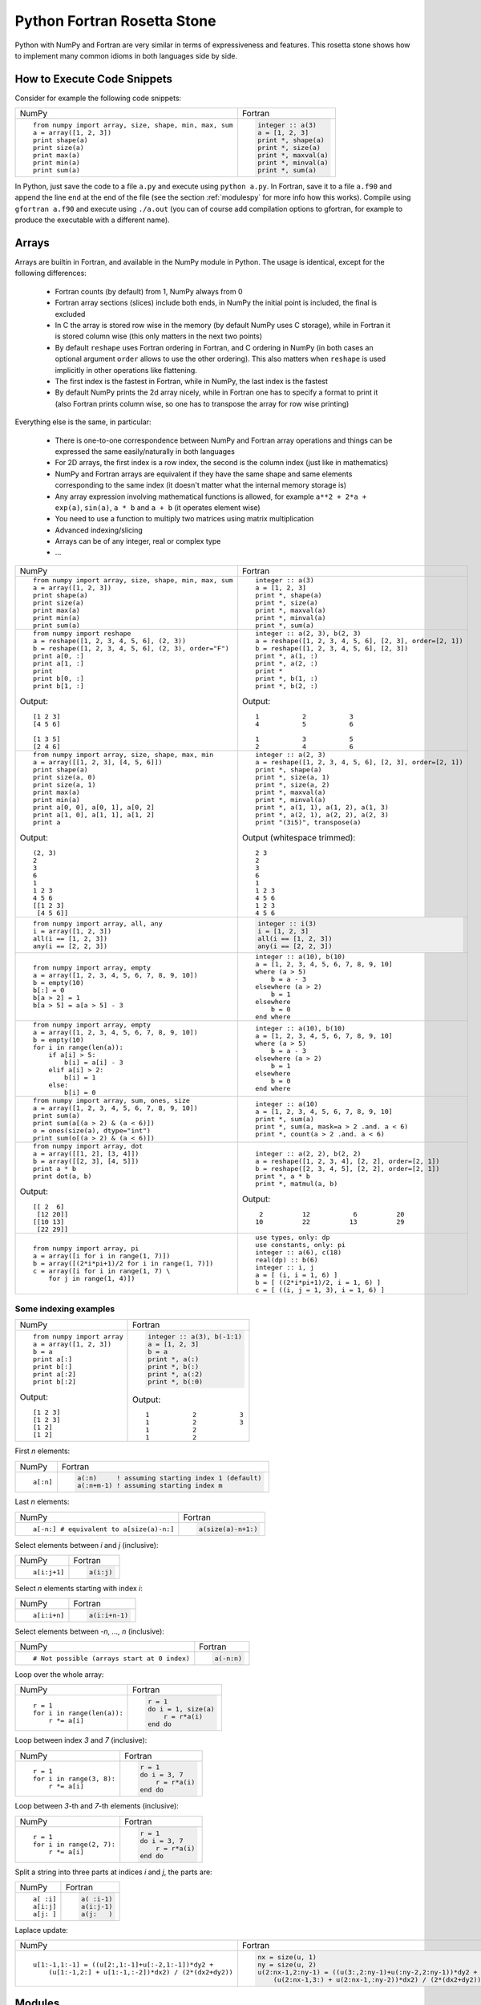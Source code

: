 .. _rosetta_stone:

Python Fortran Rosetta Stone
============================

Python with NumPy and Fortran are very similar in terms
of expressiveness and features. This rosetta stone
shows how to implement many common idioms in both languages side by side.

How to Execute Code Snippets
----------------------------

Consider for example the following code snippets:

+------------------------------------------------------+--------------------------------------------------------+
| NumPy                                                |           Fortran                                      |
+------------------------------------------------------+--------------------------------------------------------+
|::                                                    |.. code-block:: fortran                                 |
|                                                      |                                                        |
| from numpy import array, size, shape, min, max, sum  | integer :: a(3)                                        |
| a = array([1, 2, 3])                                 | a = [1, 2, 3]                                          |
| print shape(a)                                       | print *, shape(a)                                      |
| print size(a)                                        | print *, size(a)                                       |
| print max(a)                                         | print *, maxval(a)                                     |
| print min(a)                                         | print *, minval(a)                                     |
| print sum(a)                                         | print *, sum(a)                                        |
+------------------------------------------------------+--------------------------------------------------------+

In Python, just save the code to a file ``a.py`` and execute using ``python
a.py``. In Fortran, save it to a file ``a.f90`` and append the line ``end`` at
the end of the file (see the section :ref:`modulespy` for more info how this
works). Compile using ``gfortran a.f90`` and execute using ``./a.out`` (you can
of course add compilation options to gfortran, for example to produce the
executable with a different name).

.. _rosetta_arrays:

Arrays
------

Arrays are builtin in Fortran, and available in the NumPy module in Python.
The usage is identical, except for the following differences:

    * Fortran counts (by default) from 1, NumPy always from 0
    * Fortran array sections (slices) include both ends, in NumPy the initial
      point is included, the final is excluded
    * In C the array is stored row wise in the
      memory (by default NumPy uses C storage), while in Fortran it is stored
      column wise (this only matters in the next two points)
    * By default ``reshape`` uses Fortran ordering in Fortran, and C ordering
      in NumPy (in both cases an optional argument ``order`` allows to use the
      other ordering). This also matters when ``reshape`` is used implicitly in
      other operations like flattening.
    * The first index is the fastest in Fortran, while in NumPy, the last index
      is the fastest
    * By default NumPy prints the 2d array nicely, while in Fortran one has to
      specify a format to print it (also Fortran prints column wise, so one has
      to transpose the array for row wise printing)

Everything else is the same, in particular:

    * There is one-to-one correspondence between NumPy and Fortran array
      operations and things can be expressed the same easily/naturally in both
      languages
    * For 2D arrays, the first index is a row index, the second is the column
      index (just like in mathematics)
    * NumPy and Fortran arrays are equivalent if they have the same shape and
      same elements corresponding to the same index (it doesn't matter what the
      internal memory storage is)
    * Any array expression involving mathematical functions is allowed, for
      example ``a**2 + 2*a + exp(a)``, ``sin(a)``, ``a * b`` and
      ``a + b`` (it operates element wise)
    * You need to use a function to multiply two matrices using matrix
      multiplication
    * Advanced indexing/slicing
    * Arrays can be of any integer, real or complex type
    * ...


+------------------------------------------------------+--------------------------------------------------------+
| NumPy                                                |           Fortran                                      |
+------------------------------------------------------+--------------------------------------------------------+
|::                                                    |::                                                      |
|                                                      |                                                        |
| from numpy import array, size, shape, min, max, sum  | integer :: a(3)                                        |
| a = array([1, 2, 3])                                 | a = [1, 2, 3]                                          |
| print shape(a)                                       | print *, shape(a)                                      |
| print size(a)                                        | print *, size(a)                                       |
| print max(a)                                         | print *, maxval(a)                                     |
| print min(a)                                         | print *, minval(a)                                     |
| print sum(a)                                         | print *, sum(a)                                        |
+------------------------------------------------------+--------------------------------------------------------+
|::                                                    |::                                                      |
|                                                      |                                                        |
| from numpy import reshape                            | integer :: a(2, 3), b(2, 3)                            |
| a = reshape([1, 2, 3, 4, 5, 6], (2, 3))              | a = reshape([1, 2, 3, 4, 5, 6], [2, 3], order=[2, 1])  |
| b = reshape([1, 2, 3, 4, 5, 6], (2, 3), order="F")   | b = reshape([1, 2, 3, 4, 5, 6], [2, 3])                |
| print a[0, :]                                        | print *, a(1, :)                                       |
| print a[1, :]                                        | print *, a(2, :)                                       |
| print                                                | print *                                                |
| print b[0, :]                                        | print *, b(1, :)                                       |
| print b[1, :]                                        | print *, b(2, :)                                       |
|                                                      |                                                        |
|Output::                                              |Output::                                                |
|                                                      |                                                        |
| [1 2 3]                                              |            1           2           3                   |
| [4 5 6]                                              |            4           5           6                   |
|                                                      |                                                        |
| [1 3 5]                                              |            1           3           5                   |
| [2 4 6]                                              |            2           4           6                   |
+------------------------------------------------------+--------------------------------------------------------+
|::                                                    |::                                                      |
|                                                      |                                                        |
| from numpy import array, size, shape, max, min       | integer :: a(2, 3)                                     |
| a = array([[1, 2, 3], [4, 5, 6]])                    | a = reshape([1, 2, 3, 4, 5, 6], [2, 3], order=[2, 1])  |
| print shape(a)                                       | print *, shape(a)                                      |
| print size(a, 0)                                     | print *, size(a, 1)                                    |
| print size(a, 1)                                     | print *, size(a, 2)                                    |
| print max(a)                                         | print *, maxval(a)                                     |
| print min(a)                                         | print *, minval(a)                                     |
| print a[0, 0], a[0, 1], a[0, 2]                      | print *, a(1, 1), a(1, 2), a(1, 3)                     |
| print a[1, 0], a[1, 1], a[1, 2]                      | print *, a(2, 1), a(2, 2), a(2, 3)                     |
| print a                                              | print "(3i5)", transpose(a)                            |
|                                                      |                                                        |
|Output::                                              |Output (whitespace trimmed)::                           |
|                                                      |                                                        |
| (2, 3)                                               | 2 3                                                    |
| 2                                                    | 2                                                      |
| 3                                                    | 3                                                      |
| 6                                                    | 6                                                      |
| 1                                                    | 1                                                      |
| 1 2 3                                                | 1 2 3                                                  |
| 4 5 6                                                | 4 5 6                                                  |
| [[1 2 3]                                             | 1 2 3                                                  |
|  [4 5 6]]                                            | 4 5 6                                                  |
+------------------------------------------------------+--------------------------------------------------------+
|::                                                    |.. code-block:: fortran                                 |
|                                                      |                                                        |
| from numpy import array, all, any                    | integer :: i(3)                                        |
| i = array([1, 2, 3])                                 | i = [1, 2, 3]                                          |
| all(i == [1, 2, 3])                                  | all(i == [1, 2, 3])                                    |
| any(i == [2, 2, 3])                                  | any(i == [2, 2, 3])                                    |
+------------------------------------------------------+--------------------------------------------------------+
|::                                                    |::                                                      |
|                                                      |                                                        |
| from numpy import array, empty                       | integer :: a(10), b(10)                                |
| a = array([1, 2, 3, 4, 5, 6, 7, 8, 9, 10])           | a = [1, 2, 3, 4, 5, 6, 7, 8, 9, 10]                    |
| b = empty(10)                                        | where (a > 5)                                          |
| b[:] = 0                                             |     b = a - 3                                          |
| b[a > 2] = 1                                         | elsewhere (a > 2)                                      |
| b[a > 5] = a[a > 5] - 3                              |     b = 1                                              |
|                                                      | elsewhere                                              |
|                                                      |     b = 0                                              |
|                                                      | end where                                              |
+------------------------------------------------------+--------------------------------------------------------+
|::                                                    |::                                                      |
|                                                      |                                                        |
| from numpy import array, empty                       | integer :: a(10), b(10)                                |
| a = array([1, 2, 3, 4, 5, 6, 7, 8, 9, 10])           | a = [1, 2, 3, 4, 5, 6, 7, 8, 9, 10]                    |
| b = empty(10)                                        | where (a > 5)                                          |
| for i in range(len(a)):                              |     b = a - 3                                          |
|     if a[i] > 5:                                     | elsewhere (a > 2)                                      |
|         b[i] = a[i] - 3                              |     b = 1                                              |
|     elif a[i] > 2:                                   | elsewhere                                              |
|         b[i] = 1                                     |     b = 0                                              |
|     else:                                            | end where                                              |
|         b[i] = 0                                     |                                                        |
+------------------------------------------------------+--------------------------------------------------------+
|::                                                    |::                                                      |
|                                                      |                                                        |
| from numpy import array, sum, ones, size             | integer :: a(10)                                       |
| a = array([1, 2, 3, 4, 5, 6, 7, 8, 9, 10])           | a = [1, 2, 3, 4, 5, 6, 7, 8, 9, 10]                    |
| print sum(a)                                         | print *, sum(a)                                        |
| print sum(a[(a > 2) & (a < 6)])                      | print *, sum(a, mask=a > 2 .and. a < 6)                |
| o = ones(size(a), dtype="int")                       | print *, count(a > 2 .and. a < 6)                      |
| print sum(o[(a > 2) & (a < 6)])                      |                                                        |
+------------------------------------------------------+--------------------------------------------------------+
|::                                                    |::                                                      |
|                                                      |                                                        |
| from numpy import array, dot                         | integer :: a(2, 2), b(2, 2)                            |
| a = array([[1, 2], [3, 4]])                          | a = reshape([1, 2, 3, 4], [2, 2], order=[2, 1])        |
| b = array([[2, 3], [4, 5]])                          | b = reshape([2, 3, 4, 5], [2, 2], order=[2, 1])        |
| print a * b                                          | print *, a * b                                         |
| print dot(a, b)                                      | print *, matmul(a, b)                                  |
|                                                      |                                                        |
|Output::                                              |Output::                                                |
|                                                      |                                                        |
| [[ 2  6]                                             |            2          12           6          20       |
|  [12 20]]                                            |           10          22          13          29       |
| [[10 13]                                             |                                                        |
|  [22 29]]                                            |                                                        |
+------------------------------------------------------+--------------------------------------------------------+
|::                                                    |::                                                      |
|                                                      |                                                        |
| from numpy import array, pi                          | use types, only: dp                                    |
| a = array([i for i in range(1, 7)])                  | use constants, only: pi                                |
| b = array([(2*i*pi+1)/2 for i in range(1, 7)])       | integer :: a(6), c(18)                                 |
| c = array([i for i in range(1, 7) \                  | real(dp) :: b(6)                                       |
|     for j in range(1, 4)])                           | integer :: i, j                                        |
|                                                      | a = [ (i, i = 1, 6) ]                                  |
|                                                      | b = [ ((2*i*pi+1)/2, i = 1, 6) ]                       |
|                                                      | c = [ ((i, j = 1, 3), i = 1, 6) ]                      |
+------------------------------------------------------+--------------------------------------------------------+

.. _rosetta_array_indexing:

Some indexing examples
~~~~~~~~~~~~~~~~~~~~~~

+------------------------------------------------------+--------------------------------------------------------+
| NumPy                                                |           Fortran                                      |
+------------------------------------------------------+--------------------------------------------------------+
|::                                                    |.. code-block:: fortran                                 |
|                                                      |                                                        |
| from numpy import array                              |  integer :: a(3), b(-1:1)                              |
| a = array([1, 2, 3])                                 |  a = [1, 2, 3]                                         |
| b = a                                                |  b = a                                                 |
| print a[:]                                           |  print *, a(:)                                         |
| print b[:]                                           |  print *, b(:)                                         |
| print a[:2]                                          |  print *, a(:2)                                        |
| print b[:2]                                          |  print *, b(:0)                                        |
|                                                      |                                                        |
|Output::                                              |Output::                                                |
|                                                      |                                                        |
| [1 2 3]                                              | 1           2           3                              |
| [1 2 3]                                              | 1           2           3                              |
| [1 2]                                                | 1           2                                          |
| [1 2]                                                | 1           2                                          |
+------------------------------------------------------+--------------------------------------------------------+


First `n` elements:

+------------------------------------------------------+--------------------------------------------------------+
| NumPy                                                |           Fortran                                      |
+------------------------------------------------------+--------------------------------------------------------+
|::                                                    |.. code-block:: fortran                                 |
|                                                      |                                                        |
| a[:n]                                                | a(:n)     ! assuming starting index 1 (default)        |
|                                                      | a(:n+m-1) ! assuming starting index m                  |
+------------------------------------------------------+--------------------------------------------------------+

Last `n` elements:

+------------------------------------------------------+--------------------------------------------------------+
| NumPy                                                |           Fortran                                      |
+------------------------------------------------------+--------------------------------------------------------+
|::                                                    |.. code-block:: fortran                                 |
|                                                      |                                                        |
| a[-n:] # equivalent to a[size(a)-n:]                 | a(size(a)-n+1:)                                        |
+------------------------------------------------------+--------------------------------------------------------+

Select elements between `i` and `j` (inclusive):

+------------------------------------------------------+--------------------------------------------------------+
| NumPy                                                |           Fortran                                      |
+------------------------------------------------------+--------------------------------------------------------+
|::                                                    |.. code-block:: fortran                                 |
|                                                      |                                                        |
| a[i:j+1]                                             | a(i:j)                                                 |
+------------------------------------------------------+--------------------------------------------------------+

Select `n` elements starting with index `i`:

+------------------------------------------------------+--------------------------------------------------------+
| NumPy                                                |           Fortran                                      |
+------------------------------------------------------+--------------------------------------------------------+
|::                                                    |.. code-block:: fortran                                 |
|                                                      |                                                        |
| a[i:i+n]                                             | a(i:i+n-1)                                             |
+------------------------------------------------------+--------------------------------------------------------+

Select elements between `-n, ..., n` (inclusive):

+------------------------------------------------------+--------------------------------------------------------+
| NumPy                                                |           Fortran                                      |
+------------------------------------------------------+--------------------------------------------------------+
|::                                                    |.. code-block:: fortran                                 |
|                                                      |                                                        |
| # Not possible (arrays start at 0 index)             | a(-n:n)                                                |
+------------------------------------------------------+--------------------------------------------------------+

Loop over the whole array:

+------------------------------------------------------+--------------------------------------------------------+
| NumPy                                                |           Fortran                                      |
+------------------------------------------------------+--------------------------------------------------------+
|::                                                    |.. code-block:: fortran                                 |
|                                                      |                                                        |
| r = 1                                                | r = 1                                                  |
| for i in range(len(a)):                              | do i = 1, size(a)                                      |
|     r *= a[i]                                        |     r = r*a(i)                                         |
|                                                      | end do                                                 |
+------------------------------------------------------+--------------------------------------------------------+

Loop between index `3` and `7` (inclusive):

+------------------------------------------------------+--------------------------------------------------------+
| NumPy                                                |           Fortran                                      |
+------------------------------------------------------+--------------------------------------------------------+
|::                                                    |.. code-block:: fortran                                 |
|                                                      |                                                        |
| r = 1                                                | r = 1                                                  |
| for i in range(3, 8):                                | do i = 3, 7                                            |
|     r *= a[i]                                        |     r = r*a(i)                                         |
|                                                      | end do                                                 |
+------------------------------------------------------+--------------------------------------------------------+

Loop between `3`-th and `7`-th elements (inclusive):

+------------------------------------------------------+--------------------------------------------------------+
| NumPy                                                |           Fortran                                      |
+------------------------------------------------------+--------------------------------------------------------+
|::                                                    |.. code-block:: fortran                                 |
|                                                      |                                                        |
| r = 1                                                | r = 1                                                  |
| for i in range(2, 7):                                | do i = 3, 7                                            |
|     r *= a[i]                                        |     r = r*a(i)                                         |
|                                                      | end do                                                 |
+------------------------------------------------------+--------------------------------------------------------+

Split a string into three parts at indices `i` and `j`, the parts are:

+------------------------------------------------------+--------------------------------------------------------+
| NumPy                                                |           Fortran                                      |
+------------------------------------------------------+--------------------------------------------------------+
|::                                                    |.. code-block:: fortran                                 |
|                                                      |                                                        |
| a[ :i]                                               | a( :i-1)                                               |
| a[i:j]                                               | a(i:j-1)                                               |
| a[j: ]                                               | a(j:   )                                               |
+------------------------------------------------------+--------------------------------------------------------+

Laplace update:

+------------------------------------------------------+------------------------------------------------------------+
| NumPy                                                |           Fortran                                          |
+------------------------------------------------------+------------------------------------------------------------+
|::                                                    |.. code-block:: fortran                                     |
|                                                      |                                                            |
| u[1:-1,1:-1] = ((u[2:,1:-1]+u[:-2,1:-1])*dy2 +       | nx = size(u, 1)                                            |
|     (u[1:-1,2:] + u[1:-1,:-2])*dx2) / (2*(dx2+dy2))  | ny = size(u, 2)                                            |
|                                                      | u(2:nx-1,2:ny-1) = ((u(3:,2:ny-1)+u(:ny-2,2:ny-1))*dy2 + & |
|                                                      |     (u(2:nx-1,3:) + u(2:nx-1,:ny-2))*dx2) / (2*(dx2+dy2))  |
+------------------------------------------------------+------------------------------------------------------------+


.. _modulespy:

Modules
-------

Comparison of Fortran and Python import statements:

+------------------------------------------------------+--------------------------------------------------------+
| Python                                               |           Fortran                                      |
+------------------------------------------------------+--------------------------------------------------------+
|::                                                    |.. code-block:: fortran                                 |
|                                                      |                                                        |
|  from A import foo                                   | use A, only: foo                                       |
|  from A import foo as Afoo                           | use A, only: Afoo => foo                               |
|  from A import *                                     | use A                                                  |
|                                                      |                                                        |
+------------------------------------------------------+--------------------------------------------------------+

The following Python statements have no equivalent in Fortran:

+------------------------------------------------------+--------------------------------------------------------+
| Python                                               |           Fortran                                      |
+------------------------------------------------------+--------------------------------------------------------+
|::                                                    |                                                        |
|                                                      |                                                        |
|  import A                                            |                                                        |
|  import ALongName as A                               |                                                        |
|                                                      |                                                        |
+------------------------------------------------------+--------------------------------------------------------+

Fortran modules work just like Python modules. Differences:

    * Fortran modules cannot be nested (i.e. they are all top level, while
      in Python one can nest the module arbitrarily using the ``__init__.py``
      files)
    * There is no Fortran equivalent of Python's ``import A``
    * One can specify private module symbols in Fortran

Identical features:

    * A module contains variables, types and functions/subroutines
    * By default all variables/types/functions can be accessed from other
      modules, but one can change this by explicitly specifying which symbols
      are private or public (in Python this only works for implicit imports)
    * Symbols that are public don't pollute the global namespace, but need
      to be explicitly imported from the module in order to use them
    * Importing a symbol into a module becomes part of that module and can then
      be imported from other modules
    * One can use explicit or implicit imports (explicit imports are
      recommended)

One creates the module:

+------------------------------------------------------+--------------------------------------------------------+
| Python                                               |           Fortran                                      |
+------------------------------------------------------+--------------------------------------------------------+
|File ``a.py``::                                       |File ``a.f90``:                                         |
|                                                      |                                                        |
|                                                      |.. code-block:: fortran                                 |
|                                                      |                                                        |
| i = 5                                                | module a                                               |
|                                                      | implicit none                                          |
| def f(x):                                            |                                                        |
|     return x + 5                                     | integer :: i = 5                                       |
|                                                      |                                                        |
| def g(x):                                            | contains                                               |
|     return x - 5                                     |                                                        |
|                                                      | integer function f(x) result(r)                        |
|                                                      | integer, intent(in) :: x                               |
|                                                      | r = x + 5                                              |
|                                                      | end function                                           |
|                                                      |                                                        |
|                                                      | integer function g(x) result(r)                        |
|                                                      | integer, intent(in) :: x                               |
|                                                      | r = x - 5                                              |
|                                                      | end function                                           |
|                                                      |                                                        |
|                                                      | end module                                             |
+------------------------------------------------------+--------------------------------------------------------+

And uses it from the main program as follows:

+------------------------------------------------------+--------------------------------------------------------+
| Python                                               |           Fortran                                      |
+------------------------------------------------------+--------------------------------------------------------+
|File ``main.py``::                                    |File ``main.f90``:                                      |
|                                                      |                                                        |
|                                                      |.. code-block:: fortran                                 |
|                                                      |                                                        |
| from a import f, i                                   | program main                                           |
|                                                      | use a, only: f, i                                      |
| print f(3)                                           | implicit none                                          |
| print i                                              | print *, f(3)                                          |
|                                                      | print *, i                                             |
|                                                      | end program                                            |
|                                                      |                                                        |
|Output::                                              |Output::                                                |
|                                                      |                                                        |
| 8                                                    | 8                                                      |
| 5                                                    | 5                                                      |
+------------------------------------------------------+--------------------------------------------------------+

In Fortran, one can ommit the line ``program main``, also one can just
end the file with ``end`` instead of ``end program``. That way one can test
any code snippet just by appending ``end`` at the end.

In order to specify which symbols are public and private, one would use:

+------------------------------------------------------+--------------------------------------------------------+
| Python                                               |           Fortran                                      |
+------------------------------------------------------+--------------------------------------------------------+
|File ``a.py``::                                       |File ``a.f90``::                                        |
|                                                      |                                                        |
| __all__ = ["i", "f"]                                 | module a                                               |
|                                                      | implicit none                                          |
| i = 5                                                | private                                                |
|                                                      | public i, f                                            |
| def f(x):                                            |                                                        |
|     return x + 5                                     | integer :: i = 5                                       |
|                                                      |                                                        |
| def g(x):                                            | contains                                               |
|     return x - 5                                     |                                                        |
|                                                      | integer function f(x) result(r)                        |
|                                                      | integer, intent(in) :: x                               |
|                                                      | r = x + 5                                              |
|                                                      | end function                                           |
|                                                      |                                                        |
|                                                      | integer function g(x) result(r)                        |
|                                                      | integer, intent(in) :: x                               |
|                                                      | r = x - 5                                              |
|                                                      | end function                                           |
|                                                      |                                                        |
|                                                      | end module                                             |
+------------------------------------------------------+--------------------------------------------------------+

There is a difference though. In Fortran, the symbol ``g`` will be private (not
possible to import from other modules no matter if we use explicit or implicit
import), ``f`` and ``i`` public. In Python, when implicit import is used, the
symbol ``g`` will not be imported, but when explicit import is used, the
symbols ``g`` can still be imported.

Floating Point Numbers
----------------------

Both NumPy and Fortran can work with any specified precision and
if no precision is specified, then the default platform precision is used.

In Python, the default precision is typically double precision,
while in Fortran it is single precision.
See also the relevant
`Python <http://docs.python.org/tutorial/floatingpoint.html>`_
and `NumPy <http://docs.scipy.org/doc/numpy/user/basics.types.html>`_
documentation.

+------------------------------------------------------+--------------------------------------------------------+
| Python 2.x                                           |           Fortran                                      |
+------------------------------------------------------+--------------------------------------------------------+
|Single precision::                                    |Single precision::                                      |
|                                                      |                                                        |
| from numpy import float32                            | real :: f                                              |
| f = float32(1.1)                                     | f = 1.1                                                |
+------------------------------------------------------+--------------------------------------------------------+
|Double precision::                                    |Double precision::                                      |
|                                                      |                                                        |
| f = 1.1            # 1.1                             | integer, parameter :: dp=kind(0.d0)                    |
| f = 1e8            # 100000000.0                     | real(dp) :: f                                          |
| f = float(1) / 2   # 0.5                             | f = 1.1_dp             ! 1.1                           |
| f = float(1 / 2)   # 0.0                             | f = 1e8_dp             ! 100000000.0                   |
| f = float(5)       # 5.0                             | f = real(1, dp) / 2    ! 0.5                           |
|                                                      | f = 1 / 2              ! 0.0                           |
|                                                      | f = 5                  ! 5.0                           |
+------------------------------------------------------+--------------------------------------------------------+

In Fortran the habit is to always specify the precision using
the ``_dp`` suffix, where ``dp`` is defined
in the ``types.f90`` module below as
``integer, parameter :: dp=kind(0.d0)`` (so that one can change
the precision at one place if needed). If no precision is specified,
then single precision is used (and as such, this leads to single/double
corruption), so one *always* needs to specify the precision.

In all
Fortran code snippets below, it is assumed, that you did
``use types, only: dp``. The ``types.f90`` module is::

    module types
    implicit none
    private
    public dp, hp
    integer, parameter :: dp=kind(0.d0), &          ! double precision
                          hp=selected_real_kind(15) ! high precision
    end module

Math and Complex Numbers
------------------------

Fortran has builtin mathematical functions, in Python one has to import them
from the ``math`` module or (for the more advanced functions) from the SciPy
package. Fortran doesn't include constants, so one has to use the
``constants.f90`` module (included below).

Otherwise the usage is identical.

+------------------------------------------------------+--------------------------------------------------------+
| Python                                               |           Fortran                                      |
+------------------------------------------------------+--------------------------------------------------------+
|::                                                    |::                                                      |
|                                                      |                                                        |
| from math import cos, pi, e                          | use constants, only: pi, e                             |
| I = 1j                                               | complex(dp) :: I = (0, 1)                              |
| print e**(I*pi) + 1                                  | print *, e**(I*pi) + 1                                 |
| print cos(pi)                                        | print *, cos(pi)                                       |
| print 4 + 5j                                         | print *, (4, 5)                                        |
| print 4 + 5*I                                        | print *, 4 + 5*I                                       |
|                                                      |                                                        |
|Output::                                              |Output::                                                |
|                                                      |                                                        |
| 1.22460635382e-16j                                   |  (  0.0000000000000000     , 1.22460635382237726E-016) |
| -1.0                                                 |   -1.0000000000000000                                  |
| (4+5j)                                               |  (  4.0000000    ,  5.0000000    )                     |
| (4+5j)                                               |  (  4.0000000000000000     ,  5.0000000000000000     ) |
+------------------------------------------------------+--------------------------------------------------------+

Fortran module ``constants.f90``::

    module constants
    use types, only: dp
    implicit none
    private
    public pi, e, I
    ! Constants contain more digits than double precision, so that
    ! they are rounded correctly:
    real(dp), parameter :: pi   = 3.1415926535897932384626433832795_dp
    real(dp), parameter :: e    = 2.7182818284590452353602874713527_dp
    complex(dp), parameter :: I = (0, 1)
    end module

Strings and Formatting
----------------------

The functionality of both Python and Fortran is pretty much equivalent,
only the syntax is a litte different.

In both Python and Fortran, strings can be delimited by either ``"``
or `````.

There are three general ways to print formatted strings:

+-----------------------------------------------------------+----------------------------------------------------------------------+
| Python                                                    |           Fortran                                                    |
+-----------------------------------------------------------+----------------------------------------------------------------------+
|::                                                         |::                                                                    |
|                                                           |                                                                      |
| print "Integer", 5, "and float", 5.5, "works fine."       | use utils, only: str                                                 |
| print "Integer " + str(5) + " and float " + str(5.5) + "."| print *, "Integer", 5, "and float", 5.5, "works fine."               |
| print "Integer %d and float %f." % (5, 5.5)               | print *, "Integer " // str(5) // " and float " // str(5.5_dp) // "." |
|                                                           | print '("Integer ", i0, " and float ", f0.6, ".")', 5, 5.5           |
|                                                           |                                                                      |
|Output::                                                   |Output::                                                              |
|                                                           |                                                                      |
| Integer 5 and float 5.5 works fine.                       |  Integer           5 and float   5.5000000     works fine.           |
| Integer 5 and float 5.5.                                  |  Integer 5 and float 5.500000.                                       |
| Integer 5 and float 5.500000.                             | Integer 5 and float 5.500000.                                        |
+-----------------------------------------------------------+----------------------------------------------------------------------+

And here are some of the frequently used formats:

+-----------------------------------------------------------+----------------------------------------------------------------------+
| Python                                                    |           Fortran                                                    |
+-----------------------------------------------------------+----------------------------------------------------------------------+
|::                                                         |::                                                                    |
|                                                           |                                                                      |
| print "%3d" % 5                                           | print '(i3)', 5                                                      |
| print "%03d" % 5                                          | print '(i3.3)', 5                                                    |
| print "%s" % "text"                                       | print '(a)', "text"                                                  |
| print "%15.7f" % 5.5                                      | print '(f15.7)', 5.5_dp                                              |
| print "%23.16e" % -5.5                                    | print '(es23.16)', -5.5_dp                                           |
|                                                           |                                                                      |
|Output::                                                   |Output::                                                              |
|                                                           |                                                                      |
|   5                                                       |   5                                                                  |
| 005                                                       | 005                                                                  |
| text                                                      | text                                                                 |
|       5.5000000                                           |       5.5000000                                                      |
| -5.5000000000000000e+00                                   | -5.5000000000000000E+00                                              |
|                                                           |                                                                      |
+-----------------------------------------------------------+----------------------------------------------------------------------+

.. _nested_functions:

Nested Functions
----------------

Both Python and Fortran allow nested functions that can access the outer
function's namespace:

+-----------------------------------------------------------+----------------------------------------------------------------------+
| Python                                                    |           Fortran                                                    |
+-----------------------------------------------------------+----------------------------------------------------------------------+
|::                                                         |::                                                                    |
|                                                           |                                                                      |
| def foo(a, b, c):                                         | subroutine foo(a, b, c)                                              |
|     def f(x):                                             | real(dp) :: a, b, c                                                  |
|         return a*x**2 + b*x + c                           | print *, f(1._dp), f(2._dp), f(3._dp)                                |
|     print f(1), f(2), f(3)                                |                                                                      |
|                                                           | contains                                                             |
|                                                           |                                                                      |
|                                                           | real(dp) function f(x) result(y)                                     |
|                                                           | real(dp), intent(in) :: x                                            |
|                                                           | y = a*x**2 + b*x + c                                                 |
|                                                           | end function f                                                       |
|                                                           |                                                                      |
|                                                           | end subroutine foo                                                   |
+-----------------------------------------------------------+----------------------------------------------------------------------+

Use it like:

+-----------------------------------------------------------+------------------------------------------------------------------------+
| Python                                                    |           Fortran                                                      |
+-----------------------------------------------------------+------------------------------------------------------------------------+
|::                                                         |::                                                                      |
|                                                           |                                                                        |
| foo(1, 2, 1)                                              | call foo(1._dp, 2._dp, 1._dp)                                          |
| foo(2, 2, 1)                                              | call foo(2._dp, 2._dp, 1._dp)                                          |
|                                                           |                                                                        |
|Output::                                                   |Output::                                                                |
|                                                           |                                                                        |
| 4 9 16                                                    | 4.0000000000000000        9.0000000000000000        16.000000000000000 |
| 5 13 25                                                   | 5.0000000000000000        13.000000000000000        25.000000000000000 |
+-----------------------------------------------------------+------------------------------------------------------------------------+


You can use the nested functions in callbacks to pass context:

+-----------------------------------------------------------+----------------------------------------------------------------------+
| Python                                                    |           Fortran                                                    |
+-----------------------------------------------------------+----------------------------------------------------------------------+
|::                                                         |::                                                                    |
|                                                           |                                                                      |
| def simpson(f, a, b):                                     | real(dp) function simpson(f, a, b) result(s)                         |
|     return (b-a) / 6 * (f(a) + 4*f((a+b)/2) + f(b))       | real(dp), intent(in) :: a, b                                         |
|                                                           | interface                                                            |
| def foo(a, k):                                            |     real(dp) function f(x)                                           |
|     def f(x):                                             |     use types, only: dp                                              |
|         return a*sin(k*x)                                 |     implicit none                                                    |
|     print simpson(f, 0., pi)                              |     real(dp), intent(in) :: x                                        |
|     print simpson(f, 0., 2*pi)                            |     end function                                                     |
|                                                           | end interface                                                        |
|                                                           | s = (b-a) / 6 * (f(a) + 4*f((a+b)/2) + f(b))                         |
|                                                           | end function                                                         |
|                                                           |                                                                      |
|                                                           |                                                                      |
|                                                           | subroutine foo(a, k)                                                 |
|                                                           | real(dp) :: a, k                                                     |
|                                                           | print *, simpson(f, 0._dp, pi)                                       |
|                                                           | print *, simpson(f, 0._dp, 2*pi)                                     |
|                                                           |                                                                      |
|                                                           | contains                                                             |
|                                                           |                                                                      |
|                                                           | real(dp) function f(x) result(y)                                     |
|                                                           | real(dp), intent(in) :: x                                            |
|                                                           | y = a*sin(k*x)                                                       |
|                                                           | end function f                                                       |
|                                                           |                                                                      |
|                                                           | end subroutine foo                                                   |
+-----------------------------------------------------------+----------------------------------------------------------------------+

And use it like:

+-----------------------------------------------------------+------------------------------------------------------------------------+
| Python                                                    |           Fortran                                                      |
+-----------------------------------------------------------+------------------------------------------------------------------------+
|::                                                         |::                                                                      |
|                                                           |                                                                        |
| foo(0.5, 1.)                                              | call foo(0.5_dp, 1._dp)                                                |
| foo(0.5, 2.)                                              | call foo(0.5_dp, 2._dp)                                                |
|                                                           |                                                                        |
|Output::                                                   |Output::                                                                |
|                                                           |                                                                        |
| 1.0471975512                                              |   1.0471975511965976                                                   |
| 1.28244712915e-16                                         |  1.28244712914785977E-016                                              |
| 6.41223564574e-17                                         |  6.41223564573929883E-017                                              |
| -7.69468277489e-16                                        | -7.69468277488715811E-016                                              |
+-----------------------------------------------------------+------------------------------------------------------------------------+

Examples
--------

Mandelbrot Set
~~~~~~~~~~~~~~

Here is a real world program written in NumPy and translated to Fortran.

+-----------------------------------------------------------------+---------------------------------------------------------------------------------+
| Python                                                          |           Fortran                                                               |
+-----------------------------------------------------------------+---------------------------------------------------------------------------------+
|::                                                               |                                                                                 |
|                                                                 |                                                                                 |
|                                                                 |.. code-block:: fortran                                                          |
|                                                                 |                                                                                 |
| import numpy as np                                              | program Mandelbrot                                                              |
|                                                                 | use types, only: dp                                                             |
| ITERATIONS = 100                                                | use constants, only: I                                                          |
| DENSITY = 1000                                                  | use utils, only: savetxt, linspace, meshgrid                                    |
| x_min, x_max = -2.68, 1.32                                      | implicit none                                                                   |
| y_min, y_max = -1.5, 1.5                                        |                                                                                 |
|                                                                 | integer, parameter :: ITERATIONS = 100                                          |
| x, y = np.meshgrid(np.linspace(x_min, x_max, DENSITY),          | integer, parameter :: DENSITY = 1000                                            |
|                    np.linspace(y_min, y_max, DENSITY))          | real(dp) :: x_min, x_max, y_min, y_max                                          |
| c = x + 1j*y                                                    | real(dp), dimension(DENSITY, DENSITY) :: x, y                                   |
| z = c.copy()                                                    | complex(dp), dimension(DENSITY, DENSITY) :: c, z                                |
| fractal = np.zeros(z.shape, dtype=np.uint8) + 255               | integer, dimension(DENSITY, DENSITY) :: fractal                                 |
|                                                                 | integer :: n                                                                    |
| for n in range(ITERATIONS):                                     | x_min = -2.68_dp                                                                |
|     print "Iteration %d" % n                                    | x_max = 1.32_dp                                                                 |
|     mask = abs(z) <= 10                                         | y_min = -1.5_dp                                                                 |
|     z[mask] *= z[mask]                                          | y_max = 1.5_dp                                                                  |
|     z[mask] += c[mask]                                          |                                                                                 |
|     fractal[(fractal == 255) & (-mask)] = 254. * n / ITERATIONS | call meshgrid(linspace(x_min, x_max, DENSITY), &                                |
|                                                                 |     linspace(y_min, y_max, DENSITY), x, y)                                      |
| print "Saving..."                                               | c = x + I*y                                                                     |
| np.savetxt("fractal.dat", np.log(fractal))                      | z = c                                                                           |
| np.savetxt("coord.dat", [x_min, x_max, y_min, y_max])           | fractal = 255                                                                   |
|                                                                 |                                                                                 |
|                                                                 | do n = 1, ITERATIONS                                                            |
|                                                                 |     print "('Iteration ', i0)", n                                               |
|                                                                 |     where (abs(z) <= 10) z = z**2 + c                                           |
|                                                                 |     where (fractal == 255 .and. abs(z) > 10) fractal = 254 * (n-1) / ITERATIONS |
|                                                                 | end do                                                                          |
|                                                                 |                                                                                 |
|                                                                 | print *, "Saving..."                                                            |
|                                                                 | call savetxt("fractal.dat", log(real(fractal, dp)))                             |
|                                                                 | call savetxt("coord.dat", reshape([x_min, x_max, y_min, y_max], [4, 1]))        |
|                                                                 | end program                                                                     |
+-----------------------------------------------------------------+---------------------------------------------------------------------------------+

To run the Python version, you need Python and NumPy.
To run the Fortran version, you need ``types.f90``, ``constants.f90``
and ``utils.f90`` from the
`fortran-utils <https://github.com/certik/fortran-utils>`_ package.
Both versions generate equivalent ``fractal.dat`` and ``coord.dat`` files.

The generated fractal can be viewed by (you need matplotlib)::

    from numpy import loadtxt
    import matplotlib.pyplot as plt

    fractal = loadtxt("fractal.dat")
    x_min, x_max, y_min, y_max = loadtxt("coord.dat")

    plt.imshow(fractal, cmap=plt.cm.hot,
               extent=(x_min, x_max, y_min, y_max))
    plt.title('Mandelbrot Set')
    plt.xlabel('Re(z)')
    plt.ylabel('Im(z)')
    plt.savefig("mandelbrot.png")

.. image:: /images/mandelbrot.png

Timings on Acer 1830T with gfortran 4.6.1 are:

+-------------+--------+---------+---------+
|             | Python | Fortran | Speedup |
+-------------+--------+---------+---------+
| Calculation | 12.749 | 00.784  | 16.3x   |
+-------------+--------+---------+---------+
| Saving      | 01.904 | 01.456  |  1.3x   |
+-------------+--------+---------+---------+
| Total       | 14.653 | 02.240  |  6.5x   |
+-------------+--------+---------+---------+

Least Squares Fitting
~~~~~~~~~~~~~~~~~~~~~

In Python we use Minpack via `SciPy <http://www.scipy.org/>`_, in Fortran we
use `Minpack <https://github.com/certik/minpack>`_ directly. We first create a
module ``find_fit_module`` with a function ``find_fit``:

+-----------------------------------------------------------------+---------------------------------------------------------------------------------+
| Python                                                          |           Fortran                                                               |
+-----------------------------------------------------------------+---------------------------------------------------------------------------------+
|::                                                               |::                                                                               |
|                                                                 |                                                                                 |
| from numpy import array                                         | module find_fit_module                                                          |
| from scipy.optimize import leastsq                              | use minpack, only: lmdif1                                                       |
|                                                                 | use types, only: dp                                                             |
| def find_fit(data_x, data_y, expr, pars):                       | implicit none                                                                   |
|     data_x = array(data_x)                                      | private                                                                         |
|     data_y = array(data_y)                                      | public find_fit                                                                 |
|     def fcn(x):                                                 |                                                                                 |
|         return data_y - expr(data_x, x)                         | contains                                                                        |
|     x, ier = leastsq(fcn, pars)                                 |                                                                                 |
|     if (ier != 1):                                              | subroutine find_fit(data_x, data_y, expr, pars)                                 |
|         raise Exception("Failed to converge.")                  | real(dp), intent(in) :: data_x(:), data_y(:)                                    |
|     return x                                                    | interface                                                                       |
|                                                                 |     function expr(x, pars) result(y)                                            |
|                                                                 |     use types, only: dp                                                         |
|                                                                 |     implicit none                                                               |
|                                                                 |     real(dp), intent(in) :: x(:), pars(:)                                       |
|                                                                 |     real(dp) :: y(size(x))                                                      |
|                                                                 |     end function                                                                |
|                                                                 | end interface                                                                   |
|                                                                 | real(dp), intent(inout) :: pars(:)                                              |
|                                                                 |                                                                                 |
|                                                                 | real(dp) :: tol, fvec(size(data_x))                                             |
|                                                                 | integer :: iwa(size(pars)), info, m, n                                          |
|                                                                 | real(dp), allocatable :: wa(:)                                                  |
|                                                                 |                                                                                 |
|                                                                 | tol = sqrt(epsilon(1._dp))                                                      |
|                                                                 | m = size(fvec)                                                                  |
|                                                                 | n = size(pars)                                                                  |
|                                                                 | allocate(wa(m*n + 5*n + m))                                                     |
|                                                                 | call lmdif1(fcn, m, n, pars, fvec, tol, info, iwa, wa, size(wa))                |
|                                                                 | if (info /= 1) stop "failed to converge"                                        |
|                                                                 |                                                                                 |
|                                                                 | contains                                                                        |
|                                                                 |                                                                                 |
|                                                                 | subroutine fcn(m, n, x, fvec, iflag)                                            |
|                                                                 | integer, intent(in) :: m, n, iflag                                              |
|                                                                 | real(dp), intent(in) :: x(n)                                                    |
|                                                                 | real(dp), intent(out) :: fvec(m)                                                |
|                                                                 | ! Suppress compiler warning:                                                    |
|                                                                 | fvec(1) = iflag                                                                 |
|                                                                 | fvec = data_y - expr(data_x, x)                                                 |
|                                                                 | end subroutine                                                                  |
|                                                                 |                                                                                 |
|                                                                 | end subroutine                                                                  |
|                                                                 |                                                                                 |
|                                                                 | end module                                                                      |
|                                                                 |                                                                                 |
+-----------------------------------------------------------------+---------------------------------------------------------------------------------+

Then we use it to
find a nonlinear fit of the form ``a*x*log(b + c*x)`` to a list of primes:

+-----------------------------------------------------------------+---------------------------------------------------------------------------------+
| Python                                                          |           Fortran                                                               |
+-----------------------------------------------------------------+---------------------------------------------------------------------------------+
|::                                                               |::                                                                               |
|                                                                 |                                                                                 |
| from numpy import size, log                                     | program example_primes                                                          |
| from find_fit_module import find_fit                            | use find_fit_module, only: find_fit                                             |
|                                                                 | use types, only: dp                                                             |
| def expression(x, pars):                                        | implicit none                                                                   |
|     a, b, c = pars                                              |                                                                                 |
|     return a*x*log(b + c*x)                                     | real(dp) :: pars(3)                                                             |
|                                                                 | real(dp), parameter :: y(*) = [2, 3, 5, 7, 11, 13, 17, 19, 23, 29, 31, &        |
| y = [2, 3, 5, 7, 11, 13, 17, 19, 23, 29, 31,                    |     37, 41, 43, 47, 53, 59, 61, 67, 71]                                         |
|     37, 41, 43, 47, 53, 59, 61, 67, 71]                         | integer :: i                                                                    |
| pars = [1., 1., 1.]                                             | pars = [1._dp, 1._dp, 1._dp]                                                    |
| pars = find_fit(range(1, size(y)+1), y, expression, pars)       | call find_fit([(real(i, dp), i=1,size(y))], y, expression, pars)                |
| print pars                                                      | print *, pars                                                                   |
|                                                                 |                                                                                 |
|                                                                 | contains                                                                        |
|                                                                 |                                                                                 |
|                                                                 | function expression(x, pars) result(y)                                          |
|                                                                 | real(dp), intent(in) :: x(:), pars(:)                                           |
|                                                                 | real(dp) :: y(size(x))                                                          |
|                                                                 | real(dp) :: a, b, c                                                             |
|                                                                 | a = pars(1)                                                                     |
|                                                                 | b = pars(2)                                                                     |
|                                                                 | c = pars(3)                                                                     |
|                                                                 | y = a*x*log(b + c*x)                                                            |
|                                                                 | end function                                                                    |
|                                                                 |                                                                                 |
|                                                                 | end program                                                                     |
+-----------------------------------------------------------------+---------------------------------------------------------------------------------+

This prints::

   1.4207732655565537        1.6556111085593115       0.53462502018670921


.. ::   vim: set nowrap textwidth=0 syn=off: ~
